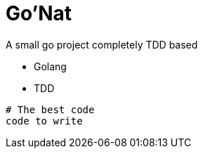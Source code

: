 = Go'Nat

A small go project completely TDD based

[square]

* Golang

* TDD

```golang
# The best code
code to write
```
